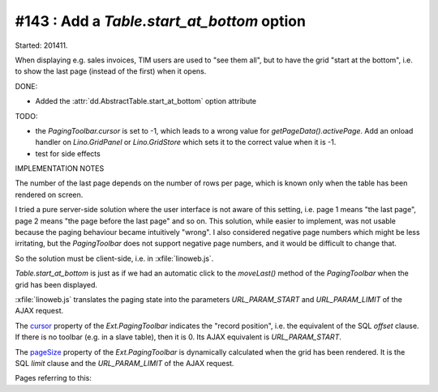 #143 : Add a `Table.start_at_bottom` option
===========================================

Started: 201411.

When displaying e.g. sales invoices, TIM users are used to "see them
all", but to have the grid "start at the bottom", i.e. to show the
last page (instead of the first) when it opens.

DONE:

- Added the :attr:`dd.AbstractTable.start_at_bottom` option attribute

TODO:

- the `PagingToolbar.cursor` is set to -1, which leads to a wrong
  value for `getPageData().activePage`. Add an onload handler on
  `Lino.GridPanel` or `Lino.GridStore` which sets it to the correct
  value when it is -1.

- test for side effects

IMPLEMENTATION NOTES

The number of the last page depends on the number of rows per page,
which is known only when the table has been rendered on screen.

I tried a pure server-side solution where the user interface is not
aware of this setting, i.e. page 1 means "the last page", page 2 means
"the page before the last page" and so on.  This solution, while
easier to implement, was not usable because the paging behaviour
became intuitively "wrong".  I also considered negative page numbers
which might be less irritating, but the `PagingToolbar` does not
support negative page numbers, and it would be difficult to change
that.
    
So the solution must be client-side, i.e. in 
:xfile:`linoweb.js`.
    
`Table.start_at_bottom` is just as if we had an automatic click to the
`moveLast()` method of the `PagingToolbar` when the grid has been
displayed.

:xfile:`linoweb.js` translates the paging state into the parameters
`URL_PARAM_START` and `URL_PARAM_LIMIT` of the AJAX request.

The `cursor
<http://docs.sencha.com/extjs/3.4.0/#!/api/Ext.PagingToolbar-property-cursor>`_
property of the `Ext.PagingToolbar` indicates the "record position",
i.e. the equivalent of the SQL `offset` clause.  If there is no
toolbar (e.g. in a slave table), then it is 0.
Its AJAX equivalent is `URL_PARAM_START`.

The `pageSize
<http://docs.sencha.com/extjs/3.4.0/#!/api/Ext.PagingToolbar-property-pageSize>`_
property of the `Ext.PagingToolbar` is dynamically calculated when the
grid has been rendered.  It is the SQL `limit` clause and the
`URL_PARAM_LIMIT` of the AJAX request.

Pages referring to this:

.. refstothis::

